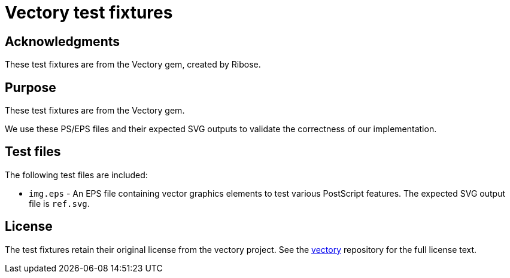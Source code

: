 = Vectory test fixtures

== Acknowledgments

These test fixtures are from the Vectory gem, created by Ribose.

== Purpose

These test fixtures are from the Vectory gem.

We use these PS/EPS files and their expected SVG outputs to validate the
correctness of our implementation.

== Test files

The following test files are included:

* `img.eps` - An EPS file containing vector graphics elements to test various
PostScript features. The expected SVG output file is `ref.svg`.

== License

The test fixtures retain their original license from the vectory project. See
the https://github.com/metanorma/vectory[vectory] repository for the full license
text.

